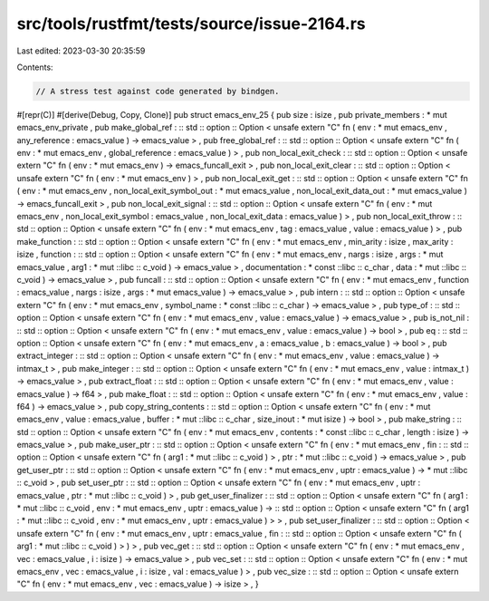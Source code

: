 src/tools/rustfmt/tests/source/issue-2164.rs
============================================

Last edited: 2023-03-30 20:35:59

Contents:

.. code-block:: rs

    // A stress test against code generated by bindgen.
#[repr(C)]
#[derive(Debug, Copy, Clone)]
pub struct emacs_env_25 { pub size : isize , pub private_members : * mut emacs_env_private , pub make_global_ref : :: std :: option :: Option < unsafe extern "C" fn ( env : * mut emacs_env , any_reference : emacs_value ) -> emacs_value > , pub free_global_ref : :: std :: option :: Option < unsafe extern "C" fn ( env : * mut emacs_env , global_reference : emacs_value ) > , pub non_local_exit_check : :: std :: option :: Option < unsafe extern "C" fn ( env : * mut emacs_env ) -> emacs_funcall_exit > , pub non_local_exit_clear : :: std :: option :: Option < unsafe extern "C" fn ( env : * mut emacs_env ) > , pub non_local_exit_get : :: std :: option :: Option < unsafe extern "C" fn ( env : * mut emacs_env , non_local_exit_symbol_out : * mut emacs_value , non_local_exit_data_out : * mut emacs_value ) -> emacs_funcall_exit > , pub non_local_exit_signal : :: std :: option :: Option < unsafe extern "C" fn ( env : * mut emacs_env , non_local_exit_symbol : emacs_value , non_local_exit_data : emacs_value ) > , pub non_local_exit_throw : :: std :: option :: Option < unsafe extern "C" fn ( env : * mut emacs_env , tag : emacs_value , value : emacs_value ) > , pub make_function : :: std :: option :: Option < unsafe extern "C" fn ( env : * mut emacs_env , min_arity : isize , max_arity : isize , function : :: std :: option :: Option < unsafe extern "C" fn ( env : * mut emacs_env , nargs : isize , args : * mut emacs_value , arg1 : * mut ::libc :: c_void ) -> emacs_value > , documentation : * const ::libc :: c_char , data : * mut ::libc :: c_void ) -> emacs_value > , pub funcall : :: std :: option :: Option < unsafe extern "C" fn ( env : * mut emacs_env , function : emacs_value , nargs : isize , args : * mut emacs_value ) -> emacs_value > , pub intern : :: std :: option :: Option < unsafe extern "C" fn ( env : * mut emacs_env , symbol_name : * const ::libc :: c_char ) -> emacs_value > , pub type_of : :: std :: option :: Option < unsafe extern "C" fn ( env : * mut emacs_env , value : emacs_value ) -> emacs_value > , pub is_not_nil : :: std :: option :: Option < unsafe extern "C" fn ( env : * mut emacs_env , value : emacs_value ) -> bool > , pub eq : :: std :: option :: Option < unsafe extern "C" fn ( env : * mut emacs_env , a : emacs_value , b : emacs_value ) -> bool > , pub extract_integer : :: std :: option :: Option < unsafe extern "C" fn ( env : * mut emacs_env , value : emacs_value ) -> intmax_t > , pub make_integer : :: std :: option :: Option < unsafe extern "C" fn ( env : * mut emacs_env , value : intmax_t ) -> emacs_value > , pub extract_float : :: std :: option :: Option < unsafe extern "C" fn ( env : * mut emacs_env , value : emacs_value ) -> f64 > , pub make_float : :: std :: option :: Option < unsafe extern "C" fn ( env : * mut emacs_env , value : f64 ) -> emacs_value > , pub copy_string_contents : :: std :: option :: Option < unsafe extern "C" fn ( env : * mut emacs_env , value : emacs_value , buffer : * mut ::libc :: c_char , size_inout : * mut isize ) -> bool > , pub make_string : :: std :: option :: Option < unsafe extern "C" fn ( env : * mut emacs_env , contents : * const ::libc :: c_char , length : isize ) -> emacs_value > , pub make_user_ptr : :: std :: option :: Option < unsafe extern "C" fn ( env : * mut emacs_env , fin : :: std :: option :: Option < unsafe extern "C" fn ( arg1 : * mut ::libc :: c_void ) > , ptr : * mut ::libc :: c_void ) -> emacs_value > , pub get_user_ptr : :: std :: option :: Option < unsafe extern "C" fn ( env : * mut emacs_env , uptr : emacs_value ) -> * mut ::libc :: c_void > , pub set_user_ptr : :: std :: option :: Option < unsafe extern "C" fn ( env : * mut emacs_env , uptr : emacs_value , ptr : * mut ::libc :: c_void ) > , pub get_user_finalizer : :: std :: option :: Option < unsafe extern "C" fn ( arg1 : * mut ::libc :: c_void , env : * mut emacs_env , uptr : emacs_value ) -> :: std :: option :: Option < unsafe extern "C" fn ( arg1 : * mut ::libc :: c_void , env : * mut emacs_env , uptr : emacs_value ) > > , pub set_user_finalizer : :: std :: option :: Option < unsafe extern "C" fn ( env : * mut emacs_env , uptr : emacs_value , fin : :: std :: option :: Option < unsafe extern "C" fn ( arg1 : * mut ::libc :: c_void ) > ) > , pub vec_get : :: std :: option :: Option < unsafe extern "C" fn ( env : * mut emacs_env , vec : emacs_value , i : isize ) -> emacs_value > , pub vec_set : :: std :: option :: Option < unsafe extern "C" fn ( env : * mut emacs_env , vec : emacs_value , i : isize , val : emacs_value ) > , pub vec_size : :: std :: option :: Option < unsafe extern "C" fn ( env : * mut emacs_env , vec : emacs_value ) -> isize > , }


